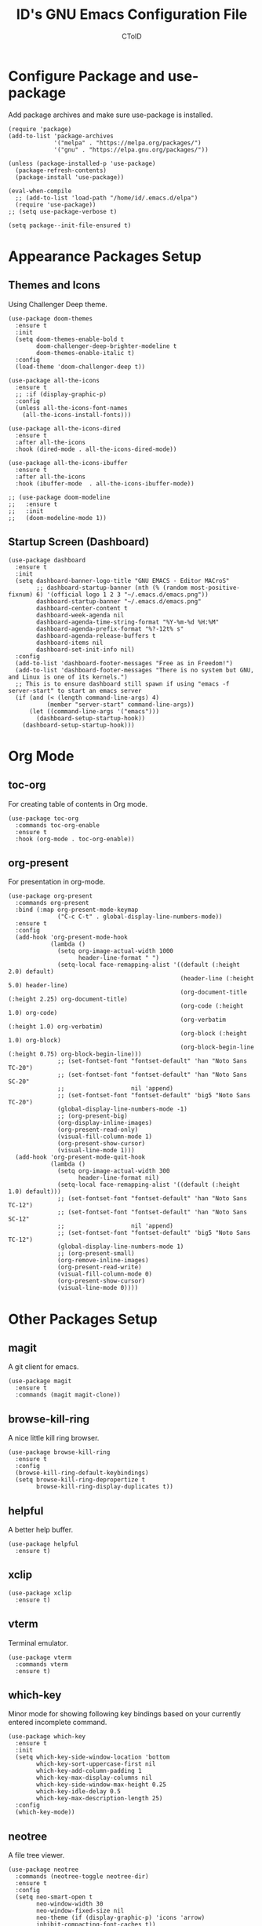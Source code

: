 #+TITLE: ID's GNU Emacs Configuration File
#+AUTHOR: CToID
#+OPTIONS: num:nil 

* Table of Contents                                            :TOC:noexport:
- [[#configure-package-and-use-package][Configure Package and use-package]]
- [[#appearance-packages-setup][Appearance Packages Setup]]
  - [[#themes-and-icons][Themes and Icons]]
  - [[#startup-screen-dashboard][Startup Screen (Dashboard)]]
- [[#org-mode][Org Mode]]
  - [[#toc-org][toc-org]]
  - [[#org-present][org-present]]
- [[#other-packages-setup][Other Packages Setup]]
  - [[#magit][magit]]
  - [[#browse-kill-ring][browse-kill-ring]]
  - [[#helpful][helpful]]
  - [[#xclip][xclip]]
  - [[#vterm][vterm]]
  - [[#which-key][which-key]]
  - [[#neotree][neotree]]
  - [[#recentf][recentf]]
  - [[#sudo-edit][sudo-edit]]
  - [[#highlight-indent-guides][highlight-indent-guides]]
  - [[#visual-line-mode][visual-line-mode]]
- [[#languages][Languages]]
  - [[#arduino][Arduino]]
  - [[#yaml][YAML]]
- [[#hooks][Hooks]]
  - [[#startup-hook][Startup Hook]]
  - [[#server-hook][Server Hook]]
  - [[#hl-line-mode-hook][hl-line-mode-hook]]
- [[#functions][Functions]]
  - [[#toggle-transparency][toggle-transparency]]
  - [[#font-and-face-settings][Font and Face Settings]]
  - [[#toggle-buffer-visibility-in-ibuffer][Toggle Buffer Visibility in ibuffer]]
  - [[#set-keys][Set Keys]]
  - [[#vterm-frame][VTerm Frame]]
  - [[#eshell-frame][Eshell Frame]]
  - [[#dired-frame][Dired Frame]]

* Configure Package and use-package
Add package archives and make sure use-package is installed.
#+begin_src elisp
(require 'package)
(add-to-list 'package-archives
             '("melpa" . "https://melpa.org/packages/")
             '("gnu" . "https://elpa.gnu.org/packages/"))

(unless (package-installed-p 'use-package)
  (package-refresh-contents)
  (package-install 'use-package))

(eval-when-compile
  ;; (add-to-list 'load-path "/home/id/.emacs.d/elpa")
  (require 'use-package))
;; (setq use-package-verbose t)

(setq package--init-file-ensured t)
#+end_src

* COMMENT Gcmh Setup
the Garbage Collector Magic Hack package will adjust garbage collection interference, thus speeding up Emacs startup process.
#+begin_src elisp
(use-package gcmh
  :ensure t
  :config
  (gcmh-mode 1))
#+end_src

* Appearance Packages Setup
** Themes and Icons
Using Challenger Deep theme.
#+begin_src elisp
(use-package doom-themes
  :ensure t
  :init
  (setq doom-themes-enable-bold t
        doom-challenger-deep-brighter-modeline t
        doom-themes-enable-italic t)
  :config
  (load-theme 'doom-challenger-deep t))

(use-package all-the-icons
  :ensure t
  ;; :if (display-graphic-p)
  :config
  (unless all-the-icons-font-names
    (all-the-icons-install-fonts)))

(use-package all-the-icons-dired
  :ensure t
  :after all-the-icons
  :hook (dired-mode . all-the-icons-dired-mode))

(use-package all-the-icons-ibuffer
  :ensure t
  :after all-the-icons
  :hook (ibuffer-mode  . all-the-icons-ibuffer-mode))

;; (use-package doom-modeline
;;   :ensure t
;;   :init
;;   (doom-modeline-mode 1))
#+end_src

** Startup Screen (Dashboard)
#+begin_src elisp
(use-package dashboard
  :ensure t
  :init
  (setq dashboard-banner-logo-title "GNU EMACS - Editor MACroS"
        ;; dashboard-startup-banner (nth (% (random most-positive-fixnum) 6) '(official logo 1 2 3 "~/.emacs.d/emacs.png"))
        dashboard-startup-banner "~/.emacs.d/emacs.png"
        dashboard-center-content t
        dashboard-week-agenda nil
        dashboard-agenda-time-string-format "%Y-%m-%d %H:%M"
        dashboard-agenda-prefix-format "%?-12t% s"
        dashboard-agenda-release-buffers t
        dashboard-items nil
        dashboard-set-init-info nil)
  :config
  (add-to-list 'dashboard-footer-messages "Free as in Freedom!")
  (add-to-list 'dashboard-footer-messages "There is no system but GNU, and Linux is one of its kernels.")
  ;; This is to ensure dashboard still spawn if using "emacs -f server-start" to start an emacs server
  (if (and (< (length command-line-args) 4)
           (member "server-start" command-line-args))
      (let ((command-line-args '("emacs")))
        (dashboard-setup-startup-hook))
    (dashboard-setup-startup-hook)))
#+end_src

* COMMENT Key bindings packages setup
** General
For binding leader keys.
#+begin_src elisp
(use-package general
  :ensure t
  :config
  (general-evil-setup t))
#+end_src

** Evil Mode
An extensible "vim" layer for Emacs.
#+begin_src elisp
(use-package evil
  :ensure t
  :init
  (setq evil-want-C-u-scroll t
        evil-want-integration t
        evil-want-keybinding nil
        evil-want-minibuffer t)
  :config
  (evil-mode 1))
#+end_src

*** evil-collection
Evil mode extesions for many other modes
#+begin_src elisp
(use-package evil-collection
  :after evil
  :ensure t
  :config
  (evil-collection-init))
#+end_src

*** evil-mc
Multi cursors implementation for evil-mode
#+begin_src elisp
(use-package evil-mc
  :commands (evil-mc-mode) 
  :ensure t)
#+end_src

* Org Mode
** toc-org
For creating table of contents in Org mode.
#+begin_src elisp 
(use-package toc-org
  :commands toc-org-enable
  :ensure t
  :hook (org-mode . toc-org-enable))
#+end_src

** org-present
For presentation in org-mode.
#+begin_src elisp
(use-package org-present
  :commands org-present
  :bind (:map org-present-mode-keymap
              ("C-c C-t" . global-display-line-numbers-mode))
  :ensure t
  :config
  (add-hook 'org-present-mode-hook
            (lambda ()
              (setq org-image-actual-width 1000
                    header-line-format " ")
              (setq-local face-remapping-alist '((default (:height 2.0) default)
                                                 (header-line (:height 5.0) header-line)
                                                 (org-document-title (:height 2.25) org-document-title)
                                                 (org-code (:height 1.0) org-code)
                                                 (org-verbatim (:height 1.0) org-verbatim)
                                                 (org-block (:height 1.0) org-block)
                                                 (org-block-begin-line (:height 0.75) org-block-begin-line)))
              ;; (set-fontset-font "fontset-default" 'han "Noto Sans TC-20")
              ;; (set-fontset-font "fontset-default" 'han "Noto Sans SC-20"
              ;;                   nil 'append)
              ;; (set-fontset-font "fontset-default" 'big5 "Noto Sans TC-20")
              (global-display-line-numbers-mode -1)
              ;; (org-present-big)
              (org-display-inline-images)
              (org-present-read-only)
              (visual-fill-column-mode 1)
              (org-present-show-cursor)
              (visual-line-mode 1)))
  (add-hook 'org-present-mode-quit-hook
            (lambda ()
              (setq org-image-actual-width 300
                    header-line-format nil)
              (setq-local face-remapping-alist '((default (:height 1.0) default)))
              ;; (set-fontset-font "fontset-default" 'han "Noto Sans TC-12")
              ;; (set-fontset-font "fontset-default" 'han "Noto Sans SC-12"
              ;;                   nil 'append)
              ;; (set-fontset-font "fontset-default" 'big5 "Noto Sans TC-12")
              (global-display-line-numbers-mode 1)
              ;; (org-present-small)
              (org-remove-inline-images)
              (org-present-read-write)
              (visual-fill-column-mode 0)
              (org-present-show-cursor)
              (visual-line-mode 0))))
#+end_src

* Other Packages Setup
** magit
A git client for emacs.
#+begin_src elisp
(use-package magit
  :ensure t
  :commands (magit magit-clone))
#+end_src

** browse-kill-ring
A nice little kill ring browser.
#+begin_src elisp
(use-package browse-kill-ring
  :ensure t
  :config
  (browse-kill-ring-default-keybindings)
  (setq browse-kill-ring-depropertize t
        browse-kill-ring-display-duplicates t))
#+end_src

** helpful
A better help buffer.
#+begin_src elisp
(use-package helpful
  :ensure t)
#+end_src

** xclip
#+begin_src elisp
(use-package xclip
  :ensure t)
#+end_src

** vterm
Terminal emulator.
#+begin_src elisp
(use-package vterm
  :commands vterm
  :ensure t)
#+end_src

** COMMENT undo-tree
An undo system to work with Evil.
#+begin_src elisp
(use-package undo-tree
  :after evil
  :ensure t
  :init
  (setq undo-tree-history-directory-alist '(("." . "~/.emacs.d/undo_tree")))
  :config
  (evil-set-undo-system 'undo-tree)
  (global-undo-tree-mode 1))
#+end_src

** which-key
Minor mode for showing following key bindings based on your currently entered incomplete command.
#+begin_src elisp
(use-package which-key
  :ensure t
  :init
  (setq which-key-side-window-location 'bottom
        which-key-sort-uppercase-first nil
        which-key-add-column-padding 1
        which-key-max-display-columns nil
        which-key-side-window-max-height 0.25
        which-key-idle-delay 0.5
        which-key-max-description-length 25)
  :config
  (which-key-mode))
#+end_src

** neotree
A file tree viewer.
#+begin_src elisp
(use-package neotree
  :commands (neotree-toggle neotree-dir)
  :ensure t
  :config
  (setq neo-smart-open t
        neo-window-width 30
        neo-window-fixed-size nil
        neo-theme (if (display-graphic-p) 'icons 'arrow)
        inhibit-compacting-font-caches t))
#+end_src

** recentf
For showing recently open files.
#+begin_src elisp
(use-package recentf
  :init
  (setq recentf-max-menu-items 10
        recentf-max-saved-items 10)
  (add-to-list 'recentf-exclude "\\.last\\'")
  :config
  (recentf-mode 1))
#+end_src

** sudo-edit
For editing a file in sudo.
#+begin_src elisp
(use-package sudo-edit
  :commands (sudo-edit)
  :ensure t
  :config
  (sudo-edit-indicator-mode 1))
#+end_src

** highlight-indent-guides
For highlighting indentation levels.
#+begin_src elisp
(use-package highlight-indent-guides
  :commands (highlight-indent-guides-mode)
  :ensure t
  :config
  (setq highlight-indent-guides-method 'column
        highlight-indent-guides-responsive 'top))
#+end_src

** visual-line-mode
A package to make org-present looks better.
#+begin_src elisp
(use-package visual-fill-column
  :after org-present
  :ensure t
  :init
  (setq visual-fill-column-width 225
        visual-fill-column-center-text t))
#+end_src

* Languages
** Arduino
*** arduino-mode
#+begin_src elisp
(use-package arduino-mode
  :mode "\\.ino\\'"
  :ensure t)
#+end_src

** COMMENT Rust
*** rust-mode
#+begin_src elisp
(use-package rust-mode
  :mode "\\.rs\\'"
  :ensure t)
#+end_src

** COMMENT VimScript
*** vimrc-mode
#+begin_src elisp
(use-package vimrc-mode
  :mode "\\.vim\\'"
  :ensure t)
#+end_src

** YAML
*** yaml-mode
#+begin_src elisp
(use-package yaml-mode
  :mode "\\.yml\\'"
  :ensure t)
#+end_src

** COMMENT Common Lisp
*** SLIME
For Common Lisp.
#+begin_src elisp
(use-package slime
  :commands (slime)
  :ensure t
  :init
  (setq inferior-lisp-program "sbcl"))
#+end_src

* COMMENT Key Bindings Setup
Use these with Evil mode.
** Leader key
#+begin_src elisp
(nvmap :prefix "SPC"
#+end_src

** Buffer controls
#+begin_src elisp
  "b c" '(kill-current-buffer :which-key "Close current buffer")
  "b C" '(kill-buffer :which-key "Close buffer")
  "b h" '(previous-buffer :which-key "Previous buffer")
  "b l" '(next-buffer :which-key "Next buffer")
  "b s" '(switch-to-buffer :which-key "Switch to buffer")
  "b r" '(revert-buffer :whitch_key "Revert buffer")
#+end_src

** Window controls
#+begin_src elisp
  "w c" '(delete-window :which-key "Close current window")
  "w C" '(delete-other-windows :which-key "Close other windows")
  "w s" '(split-window-right :which-key "Split window Horizontally")
  "w v" '(split-window-below :which-key "Split window Vertically")
  "w h" '(windmove-left :which-key "Window left")
  "w j" '(windmove-down :which-key "Window down")
  "w k" '(windmove-up :which-key "Window up")
  "w l" '(windmove-right :which-key "Window right")
  "w b" '(balance-windows :which-key "Balance windows")
  "w H" '(shrink-window-horizontally :which-key "Shrink horizontal window")
  "w J" '(enlarge-window :which-key "Enlarge window")
  "w K" '(shrink-window :which-key "Shrink vertical window")
  "w L" '(enlarge-window-horizontally :which-key "Enlarge horizontal window")
#+end_src

** File actions
#+begin_src elisp
  "f r" '(recentf-open-files :which-key "Open recent file list")
  "f s" '(sudo-edit :which-key "Open/Edit file as sudo")
  "n t" '(neotree-toggle :which-key "Toggle neotree file viewer")
  "n d" '(neotree-dir :whick-key "Open directory in neotree")
#+end_src

** Org actions
#+begin_src elisp
  ;; "o s" '(org-insert-structure-template :which-key "Insert Org structure")
  "o t c" '(org-table-create :which-key "Create Org table")
  "o a" '(org-agenda :which-key "Open Org agenda view")
  "o t t" '(org-table-toggle-coordinate-overlays :which-key "Toggle Org table coordinates")
#+end_src

** Emms actions
#+begin_src elisp
  "m p" '(emms-pause :which-key "Play/Pause emms")
  "m m" '(emms :which-key "Open emms")
  "m f" '(emms-seek-forward :which-key "Emms seek forward")
  "m b" '(emms-seek-backward :which-key "Emms seek backward")
  "m -" '(emms-player-mpv-lower-volume :which-key "Lower volume")
  "m =" '(emms-player-mpv-raise-volume :which-key "Raise volume")
  "m r" '(emms-toggle-repeat-track :which-key "Toggle repeat track")
  "m R" '(emms-toggle-repeat-playlist :which-key "Toggle repeat playlist")
  "m l" '(emms-next :which-key "Next track")
  "m h" '(emms-previous :which-key "Previous track")
  "m a u" '(emms-add-url :which-key "Add URL to playlist")
  "m a f" '(emms-add-file :which-key "Add a file to playlist")
  "m t v" '(emms-mpv-toggle-video :which-key "Toggle to play video or not")
#+end_src

** Emacs actions
#+begin_src elisp
  "E r c" '((lambda () (interactive)
                (load-file "~/.emacs.d/init.el"))
              :which-key "Reload emacs config")
  "E t t" '(toggle-truncate-lines :which-key "Toggle truncate lines")
  "E t m" '(menu-bar-mode :which-key "Toggle menu bar")
  "E t c" '(evil-mc-mode :which-key "Toggle Multi cursors mode")
  "E t g" '(highlight-indent-guides-mode :which-key "Toggle indentation guides")
  "E t w" '(whitespace-mode :which-key "Toggle whitespace mode"))
#+end_src

* Hooks
** Startup Hook
#+begin_src elisp
(add-hook 'emacs-startup-hook
          (lambda ()
            (require 'ibuf-ext)
            (setq file-name-handler-alist temp-alist
                  frame-title-format "%b - GNU Emacs"
                  elfeed-db nil
                  gc-cons-threshold (* 32 1024 1024)
                  gc-cons-percentage 0.25
                  default-input-method "chinese-array30"
                  org-default-notes-file (locate-user-emacs-file "notes.org")
                  initial-buffer-choice (lambda () (get-buffer-create "*dashboard*")))
            (setq-default python-indent-offset 2
                          rust-indent-offset 2
                          css-indent-offset 2
                          js-indent-level 2
                          standard-indent 2
                          perl-indent-level 2)
            (if (string-match " 29\.[[:digit:]]+" (emacs-version))
                (progn
                  (add-to-list 'major-mode-remap-alist '(perl-mode . cperl-mode))
                  (add-to-list 'major-mode-remap-alist '(python-mode . python-ts-mode))
                  (add-to-list 'treesit-extra-load-path "/home/id/Documents/git/tree-sitter-module/dist"))
              (defalias 'perl-mode 'cperl-mode))
            ;; (add-to-list 'ibuffer-never-show-predicates "^\\*")
            (add-hook 'org-mode-hook 'org-indent-mode)
            (add-hook 'ibuffer-mode-hook
                      (lambda ()
                        (ibuffer-switch-to-saved-filter-groups "customized")))
            (add-hook 'image-mode-new-window-functions
                      (lambda (arg)
                        (display-line-numbers-mode -1)))
            (add-hook 'xwidget-webkit-mode-hook
                      (lambda ()
                        (display-line-numbers-mode -1)))
            (add-hook 'recentf-dialog-mode-hook 'recentf-load-list)
            (ido-mode t)
            (set-default-coding-systems 'utf-8)
            (set-fonts)
            (set-keys)
            (package-initialize)))
#+end_src

** Server Hook
Set fonts again after spawning a frame.
#+begin_src elisp
(add-hook 'server-after-make-frame-hook
          (lambda ()
            (set-fonts)
            (if (equal (buffer-name) "*dashboard*")
                (revert-buffer))))
#+end_src

** hl-line-mode-hook
#+begin_src elisp
(add-hook 'hl-line-mode-hook
          (lambda ()
            (if hl-line-mode
                (set-face-attribute 'line-number-current-line nil
                                    :inherit 'hl-line)
              (set-face-attribute 'line-number-current-line nil
                                  :inherit 'default))))
#+end_src

* Functions
** toggle-transparency
#+begin_src elisp
(defun toggle-transparency ()
  (interactive)
  (let ((alpha (frame-parameter nil 'alpha)))
    (set-frame-parameter
     nil 'alpha
     (if (eql (cond ((numberp alpha) alpha)
                    ((numberp (cdr alpha)) (cdr alpha))
                    ((numberp (cadr alpha)) (cadr alpha)))
              100)
         '(90 . 75) '(100 . 100)))))
#+end_src

** Font and Face Settings
#+begin_src elisp
(defun set-fonts ()
  (set-fontset-font "fontset-default" 'han (font-spec :family "Noto Sans TC"))
  (set-fontset-font "fontset-default" 'han (font-spec :family "Noto Sans SC")
                    nil 'append)
  (set-fontset-font "fontset-default" 'big5 (font-spec :family "Noto Sans TC"))
  (set-fontset-font "fontset-default" 'kana (font-spec :family "Noto Sans JP"))
  ;; 設定縮放字型，或是增加行高二選一
  (let ((scale (- (/ 22.0 24) (expt 10 -10)))
        (another-scale 0.94))
    (setq face-font-rescale-alist `(("Noto Sans SC" . ,another-scale)
                                    ("Noto Sans TC" . ,another-scale)
                                    ("Noto Sans JP" . ,another-scale))))
  ;; default-text-properties '(line-spacing 0.1 line-height 1.25)
  ;; (setq default-text-properties '(line-height 24))
  (let ((font-height 135))
    (set-face-attribute 'default nil
                        :family "IBMPlexMono"
                        :height font-height)
    (set-face-attribute 'variable-pitch nil
                        :family "IBMPlexSans")
    (set-face-attribute 'fixed-pitch nil
                        :family "IBMPlexMono")
    (set-face-attribute 'dashboard-items-face nil
                        :height font-height)
    (set-face-attribute 'header-line nil
                        :inherit nil)
    (set-face-attribute 'line-number-current-line nil
                        :inherit 'default)
    (when (or (equal (face-attribute 'default :family)
                     "IBM Plex Mono")
              (equal (face-attribute 'default :family)
                     "IBMPlexMono"))
      (set-face-attribute 'line-number nil
                          :slant 'normal
                          :weight 'normal)
      (set-face-attribute 'line-number-current-line nil
                          :slant 'normal
                          :weight 'semi-bold)
      (set-face-attribute 'dashboard-banner-logo-title nil
                          :weight 'bold)
      (set-face-attribute 'dashboard-footer nil
                          :slant 'italic)
      (set-face-attribute 'font-lock-comment-face nil
                          :slant 'italic)))
  (dolist (face '((org-level-1 1.3 bold)
                  (org-level-2 1.2 semi-bold)
                  (org-level-3 1.15 semi-bold)
                  (org-level-4 1.1 normal)
                  (org-level-5 1.05 normal)
                  (org-level-6 1.0 normal)
                  (org-level-7 1.0 normal)
                  (org-level-8 1.0 normal)))
    (set-face-attribute (car face) nil
                        :family "IBMPlexSans"
                        ;; :height (cadr face)
                        :weight (caddr face))))
#+end_src

** Toggle Buffer Visibility in ibuffer
Show/Hide buffers start with * in ibuffer.
#+begin_src elisp
(defun toggle-ibuffer-visibility ()
  (interactive)
  (if ibuffer-never-show-predicates
      (setq ibuffer-never-show-predicates nil)
    (add-to-list 'ibuffer-never-show-predicates "^\\*"))
  (ibuffer-update nil t))
#+end_src

** Set Keys
#+begin_src elisp
(defun set-keys ()
  (global-set-key (kbd "<C-wheel-up>") 'text-scale-increase)
  (global-set-key (kbd "<C-wheel-down>") 'text-scale-decrease)
  (global-set-key (kbd "C-x C-r") 'recentf-open-files)
  (global-set-key (kbd "C-M-=") 'count-words)
  (global-set-key (kbd "C-x C-b") 'ibuffer)
  (global-set-key (kbd "C-x M-n") 'neotree-toggle)
  (global-set-key (kbd "C-y") 'clipboard-yank)
  (global-set-key (kbd "C-w") 'clipboard-kill-region)
  (global-set-key (kbd "M-w") 'clipboard-kill-ring-save)
  (global-set-key (kbd "C-M-z") 'isearch-yank-until-char)
  (global-set-key (kbd "M-z") 'zap-up-to-char)
  (global-set-key (kbd "C-z") 'zap-to-char)
  (global-set-key (kbd "M-p") 'scroll-down-line)
  (global-set-key (kbd "M-n") 'scroll-up-line)
  (global-set-key (kbd "C-c c") 'org-capture))
  ;; (define-key ibuffer-mode-map "i" 'toggle-ibuffer-visibility))
#+end_src

** VTerm Frame
This function is for spawning a VTerm frame from Qtile keybindings,
the frame will be killed if the VTerm buffer is closed.
#+begin_src elisp
(defun make-vterm-frame ()
  (with-current-buffer (vterm t)
    (add-hook 'kill-buffer-hook
              'delete-frame
              0 t)))
#+end_src

** Eshell Frame
#+begin_src elisp
(defun make-eshell-frame ()
  (with-current-buffer (eshell t)
    (add-hook 'kill-buffer-hook
              'delete-frame
              0 t)))
#+end_src

** Dired Frame
This will prompt user for a directory name, and open it with dired.
#+begin_src elisp
(defun make-dired-frame ()
  (let ((dir-path (replace-regexp-in-string "\n$"
                                            ""
                                            (shell-command-to-string "/bin/ls -d */ .*/|\
 dmenu -i\
 -p 'Please enter a directory path: '\
 -fn 'IBMPlexMono-14'\
 -sb '#478062'"))))
    (if (= (length dir-path) 0)
        (delete-frame)
      (condition-case nil
          (dired dir-path)
        (error nil)))))
#+end_src
